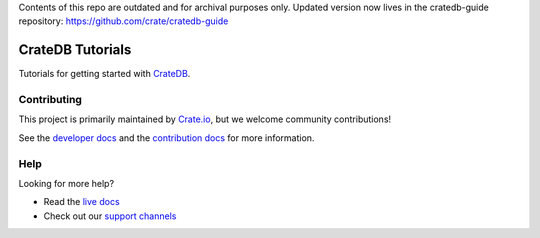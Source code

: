 Contents of this repo are outdated and for archival purposes only. Updated version now lives in the cratedb-guide repository: https://github.com/crate/cratedb-guide

=================
CrateDB Tutorials
=================

|ci| |rtd| |build|


Tutorials for getting started with `CrateDB`_.


Contributing
============

This project is primarily maintained by `Crate.io`_, but we welcome community
contributions!

See the `developer docs`_ and the `contribution docs`_ for more information.


Help
====

Looking for more help?

- Read the `live docs`_
- Check out our `support channels`_


.. _contribution docs: CONTRIBUTING.rst
.. _Crate.io: http://crate.io/
.. _CrateDB: https://crate.io/products/cratedb/
.. _developer docs: DEVELOP.rst
.. _live docs: https://crate.io/docs/crate/tutorials/en/latest/
.. _support channels: https://crate.io/support/


.. |ci| image:: https://github.com/crate/crate-tutorials/actions/workflows/docs.yml/badge.svg
    :alt: CI status
    :scale: 100%
    :target: https://github.com/crate/crate-tutorials/actions/workflows/docs.yml

.. |rtd| image:: https://readthedocs.org/projects/crate-tutorials/badge/?version=latest
    :alt: Read The Docs status
    :scale: 100%
    :target: https://crate-tutorials.readthedocs.io/en/latest/?badge=latest

.. |build| image:: https://img.shields.io/endpoint.svg?color=blue&url=https%3A%2F%2Fraw.githubusercontent.com%2Fcrate%2Fcrate-tutorials%2Fmaster%2Fdocs%2Fbuild.json
    :alt: Build version
    :target: https://github.com/crate/crate-tutorials/blob/master/docs/build.json

